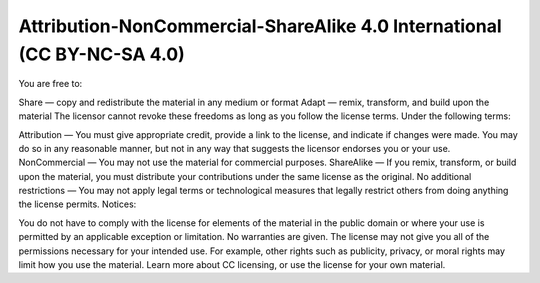 Attribution-NonCommercial-ShareAlike 4.0 International (CC BY-NC-SA 4.0)
========================================================================

You are free to:

Share — copy and redistribute the material in any medium or format
Adapt — remix, transform, and build upon the material
The licensor cannot revoke these freedoms as long as you follow the license terms.
Under the following terms:

Attribution — You must give appropriate credit, provide a link to the license, and indicate if changes were made. You may do so in any reasonable manner, but not in any way that suggests the licensor endorses you or your use.
NonCommercial — You may not use the material for commercial purposes.
ShareAlike — If you remix, transform, or build upon the material, you must distribute your contributions under the same license as the original.
No additional restrictions — You may not apply legal terms or technological measures that legally restrict others from doing anything the license permits.
Notices:

You do not have to comply with the license for elements of the material in the public domain or where your use is permitted by an applicable exception or limitation.
No warranties are given. The license may not give you all of the permissions necessary for your intended use. For example, other rights such as publicity, privacy, or moral rights may limit how you use the material.
Learn more about CC licensing, or use the license for your own material.

